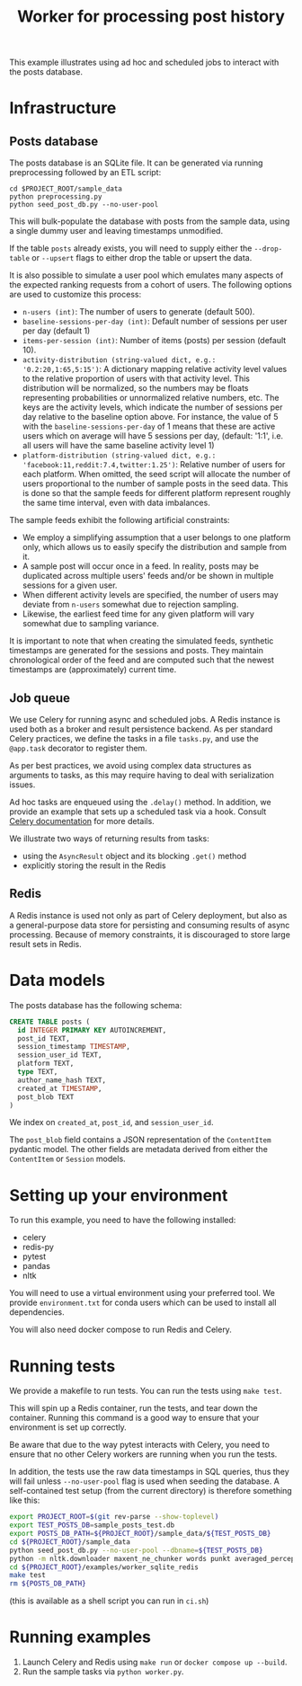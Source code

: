 #+title: Worker for processing post history

This example illustrates using ad hoc and scheduled jobs to interact with the
posts database.

* Infrastructure

** Posts database

The posts database is an SQLite file. It can be generated via running
preprocessing followed by an ETL script:

#+begin_src shell
cd $PROJECT_ROOT/sample_data
python preprocessing.py
python seed_post_db.py --no-user-pool
#+end_src

This will bulk-populate the database with posts from the sample data, using a
single dummy user and leaving timestamps unmodified.

If the table ~posts~ already exists, you will need to supply either the
~--drop-table~ or ~--upsert~ flags to either drop the table or upsert the data.

It is also possible to simulate a user pool which emulates many aspects of the
expected ranking requests from a cohort of users. The following options are used
to customize this process:

- ~n-users (int)~: The number of users to generate (default 500).
- ~baseline-sessions-per-day (int)~: Default number of sessions per user per day (default 1)
- ~items-per-session (int)~: Number of items (posts) per session (default 10).
- ~activity-distribution (string-valued dict, e.g.: '0.2:20,1:65,5:15')~:
      A dictionary mapping relative activity level values to the relative proportion
      of users with that activity level. This distribution will be normalized, so
      the numbers may be floats representing probabilities or unnormalized relative
      numbers, etc.  The keys are the activity levels, which indicate the number of
      sessions per day relative to the baseline option above. For instance, the
      value of 5 with the ~baseline-sessions-per-day~ of 1 means that these are
      active users which on average will have 5 sessions per day,  (default: '1:1',
      i.e. all users will have the same baseline activity level 1)
- ~platform-distribution (string-valued dict, e.g.: 'facebook:11,reddit:7.4,twitter:1.25')~:
      Relative number of users for each platform. When omitted, the seed script
      will allocate the number of users proportional to the number of sample posts
      in the seed data. This is done so that the sample feeds for different platform
      represent roughly the same time interval, even with data imbalances.

The sample feeds exhibit the following artificial constraints:
- We employ a simplifying assumption that a user belongs to one platform only,
  which allows us to easily specify the distribution and sample from it.
- A sample post will occur once in a feed. In reality, posts may be duplicated
  across multiple users' feeds and/or be shown in multiple sessions for a given user.
- When different activity levels are specified, the number of users may deviate
  from ~n-users~ somewhat due to rejection sampling.
- Likewise, the earliest feed time for any given platform will vary somewhat due
  to sampling variance.

It is important to note that when creating the simulated feeds, synthetic
timestamps are generated for the sessions and posts. They maintain chronological
order of the feed and are computed such that the newest timestamps are
(approximately) current time.

** Job queue

We use Celery for running async and scheduled jobs. A Redis instance is used
both as a broker and result persistence backend. As per standard Celery
practices, we define the tasks in a file ~tasks.py~, and use the ~@app.task~
decorator to register them.

As per best practices, we avoid using complex data structures as arguments to
tasks, as this may require having to deal with serialization issues.

Ad hoc tasks are enqueued using the ~.delay()~ method.
In addition, we provide an example that sets up a scheduled task via a hook.
Consult [[https://docs.celeryq.dev/en/stable/userguide/periodic-tasks.html][Celery documentation]] for more details.

We illustrate two ways of returning results from tasks:
- using the ~AsyncResult~ object and its blocking ~.get()~ method
- explicitly storing the result in the Redis

** Redis

A Redis instance is used not only as part of Celery deployment, but also as a
general-purpose data store for persisting and consuming results of async
processing. Because of memory constraints, it is discouraged to store
large result sets in Redis.

* Data models

The posts database has the following schema:

#+begin_src sql
CREATE TABLE posts (
  id INTEGER PRIMARY KEY AUTOINCREMENT,
  post_id TEXT,
  session_timestamp TIMESTAMP,
  session_user_id TEXT,
  platform TEXT,
  type TEXT,
  author_name_hash TEXT,
  created_at TIMESTAMP,
  post_blob TEXT
)
#+end_src

We index on ~created_at~, ~post_id~, and ~session_user_id~.

The ~post_blob~ field contains a JSON representation of the ~ContentItem~
pydantic model. The other fields are metadata derived from either the
~ContentItem~ or ~Session~ models.

* Setting up your environment

To run this example, you need to have the following installed:
- celery
- redis-py
- pytest
- pandas
- nltk

You will need to use a virtual environment using your preferred tool.
We provide ~environment.txt~ for conda users which can be used to install all dependencies.

You will also need docker compose to run Redis and Celery.

* Running tests

We provide a makefile to run tests. You can run the tests using ~make test~.

This will spin up a Redis container, run the tests, and tear down the container.
Running this command is a good way to ensure that your environment is set up correctly.

Be aware that due to the way pytest interacts with Celery, you need to ensure
that no other Celery workers are running when you run the tests.

In addition, the tests use the raw data timestamps in SQL queries, thus they
will fail unless ~--no-user-pool~ flag is used when seeding the database. A
self-contained test setup (from the current directory) is therefore something like this:

#+begin_src bash
export PROJECT_ROOT=$(git rev-parse --show-toplevel)
export TEST_POSTS_DB=sample_posts_test.db
export POSTS_DB_PATH=${PROJECT_ROOT}/sample_data/${TEST_POSTS_DB}
cd ${PROJECT_ROOT}/sample_data
python seed_post_db.py --no-user-pool --dbname=${TEST_POSTS_DB}
python -m nltk.downloader maxent_ne_chunker words punkt averaged_perceptron_tagger
cd ${PROJECT_ROOT}/examples/worker_sqlite_redis
make test
rm ${POSTS_DB_PATH}
#+end_src

(this is available as a shell script you can run in ~ci.sh~)

* Running examples

1. Launch Celery and Redis using ~make run~ or ~docker compose up --build~.
2. Run the sample tasks via ~python worker.py~.
